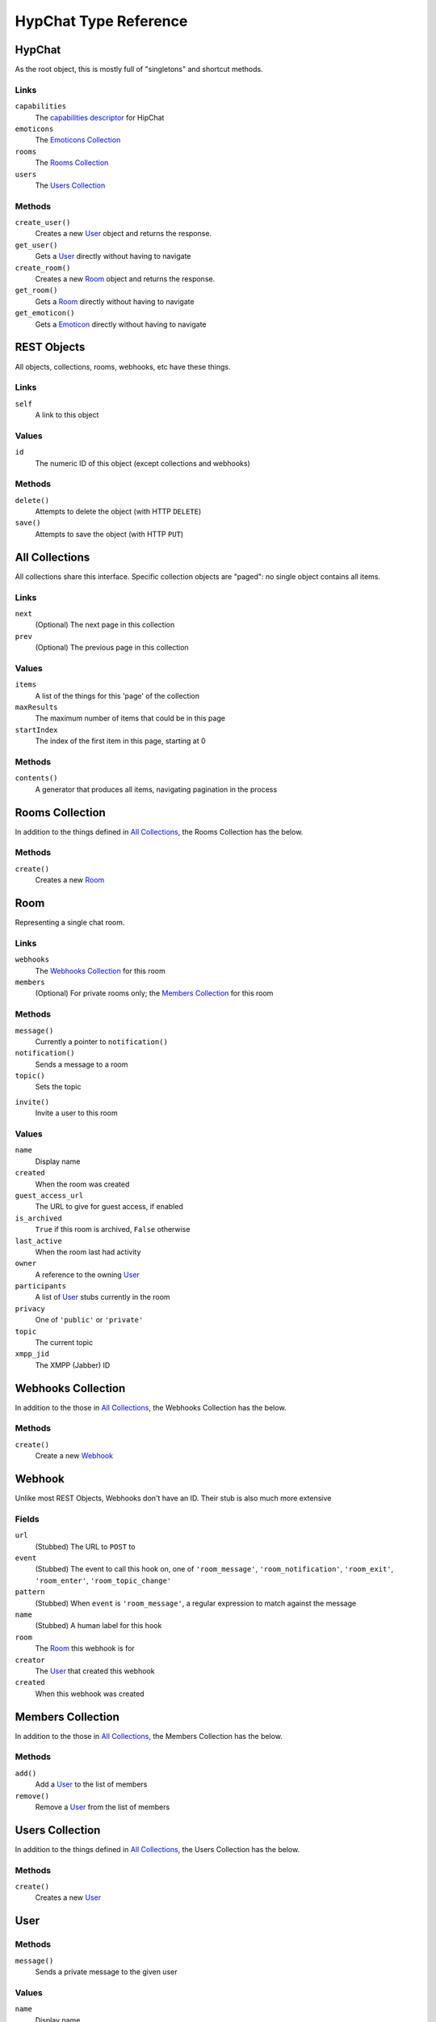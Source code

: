 ======================
HypChat Type Reference
======================

HypChat
-------
As the root object, this is mostly full of "singletons" and shortcut methods.

Links
~~~~~
``capabilities``
	The `capabilities descriptor`_ for HipChat

``emoticons``
	The `Emoticons Collection`_

``rooms``
	The `Rooms Collection`_

``users``
	The `Users Collection`_

.. _capabilities descriptor: https://www.hipchat.com/docs/apiv2/method/get_capabilities

Methods
~~~~~~~
``create_user()``
	Creates a new User_ object and returns the response.

``get_user()``
	Gets a User_ directly without having to navigate

``create_room()``
	Creates a new Room_ object and returns the response.

``get_room()``
	Gets a Room_ directly without having to navigate

``get_emoticon()``
	Gets a Emoticon_ directly without having to navigate

REST Objects
------------
All objects, collections, rooms, webhooks, etc have these things.

Links
~~~~~
``self``
	A link to this object

Values
~~~~~~
``id``
	The numeric ID of this object (except collections and webhooks)

Methods
~~~~~~~
``delete()``
	Attempts to delete the object (with HTTP ``DELETE``)

``save()``
	Attempts to save the object (with HTTP ``PUT``)

All Collections
---------------
All collections share this interface. Specific collection objects are "paged": no single object contains all items.

Links
~~~~~
``next``
	(Optional) The next page in this collection
``prev``
	(Optional) The previous page in this collection

Values
~~~~~~
``items``
	A list of the things for this 'page' of the collection

``maxResults``
	The maximum number of items that could be in this page

``startIndex``
	The index of the first item in this page, starting at 0

Methods
~~~~~~~
``contents()``
	A generator that produces all items, navigating pagination in the process

Rooms Collection
----------------
In addition to the things defined in `All Collections`_, the Rooms Collection has the below.

Methods
~~~~~~~
``create()``
	Creates a new Room_

Room
----
Representing a single chat room.

Links
~~~~~
``webhooks``
	The `Webhooks Collection`_ for this room

``members``
	(Optional) For private rooms only; the `Members Collection`_ for this room

Methods
~~~~~~~
``message()``
	Currently a pointer to ``notification()``

``notification()``
	Sends a message to a room

``topic()``
	Sets the topic

.. ``history()``
	Grabs a "collection" of the history

``invite()``
	Invite a user to this room

Values
~~~~~~
``name``
	Display name

``created``
	When the room was created

``guest_access_url``
	The URL to give for guest access, if enabled

``is_archived``
	``True`` if this room is archived, ``False`` otherwise

``last_active``
	When the room last had activity

``owner``
	A reference to the owning User_

``participants``
	A list of User_ stubs currently in the room

``privacy``
	One of ``'public'`` or ``'private'``

``topic``
	The current topic

``xmpp_jid``
	The XMPP (Jabber) ID

Webhooks Collection
-------------------
In addition to the those in `All Collections`_, the Webhooks Collection has the below.

Methods
~~~~~~~
``create()``
	Create a new Webhook_

Webhook
-------
Unlike most REST Objects, Webhooks don't have an ID. Their stub is also much more extensive

Fields
~~~~~~
``url``
	(Stubbed) The URL to ``POST`` to

``event``
	(Stubbed) The event to call this hook on, one of ``'room_message'``, ``'room_notification'``, ``'room_exit'``, ``'room_enter'``, ``'room_topic_change'``

``pattern``
	(Stubbed) When ``event`` is ``'room_message'``, a regular expression to match against the message

``name``
	(Stubbed) A human label for this hook

``room``
	The Room_ this webhook is for

``creator``
	The User_ that created this webhook

``created``
	When this webhook was created

Members Collection
------------------
In addition to the those in `All Collections`_, the Members Collection has the below.

Methods
~~~~~~~
``add()``
	Add a User_ to the list of members

``remove()``
	Remove a User_ from the list of members

Users Collection
----------------
In addition to the things defined in `All Collections`_, the Users Collection has the below.

Methods
~~~~~~~
``create()``
	Creates a new User_

User
----

Methods
~~~~~~~
``message()``
	Sends a private message to the given user

Values
~~~~~~
``name``
	Display name

``xmpp_jid``
	The XMPP (Jabber) ID of the user

``is_deleted``
	``True`` if the user has been deleted

``last_active``
	The last time the user was active

``title``
	The person's company title

``presence``
	A ``dict`` of the values:
	
	``status``
		A status message, or ``None``

	``idle``
		The number of seconds the user has been idle, or ``None``

	``show``
		The status category, one of: ``'away'``, ``'chat'``, ``'dnd'``, ``'xa'``, or ``None``

	``is_online``
		``True`` if the user is online

``created``
	When the User was created

``mention_name``
	User's @mention name

``is_group_admin``
	``True`` if the user is an admin of the group/company/etc

``timezone``
	The user's timezone

``email``
	The user's email

``photo_url``
	The user's URL as a string.

Emoticons Collection
--------------------
Defines nothing above `All Collections`_

Emoticon
--------

Fields
~~~~~~
``shortcut``
	(Stubbed) The name used to invoke the emoticon, as in "(shortcut)"

``url``
	(Stubbed) The image file for this emoticon

``creator``
	The User_ that created this emoticon

``width``
	The width of the image, in pixels

``height``
	The height of the image, in pixels

``audio_path``
	(Optional) An audio file that should be played at the same time